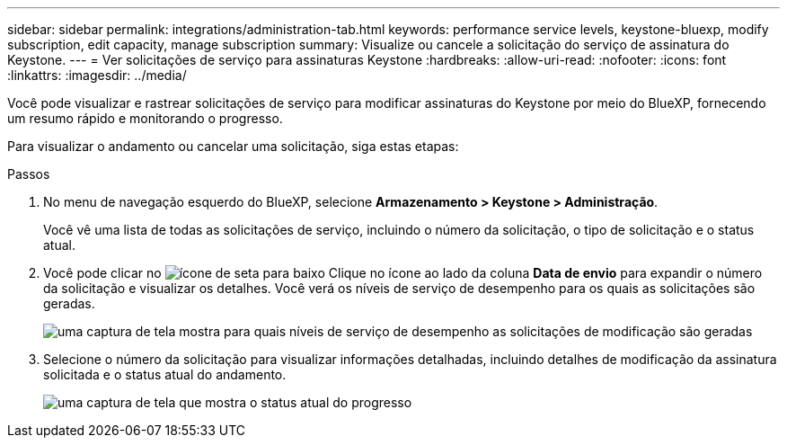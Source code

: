 ---
sidebar: sidebar 
permalink: integrations/administration-tab.html 
keywords: performance service levels, keystone-bluexp, modify subscription, edit capacity, manage subscription 
summary: Visualize ou cancele a solicitação do serviço de assinatura do Keystone. 
---
= Ver solicitações de serviço para assinaturas Keystone
:hardbreaks:
:allow-uri-read: 
:nofooter: 
:icons: font
:linkattrs: 
:imagesdir: ../media/


[role="lead"]
Você pode visualizar e rastrear solicitações de serviço para modificar assinaturas do Keystone por meio do BlueXP, fornecendo um resumo rápido e monitorando o progresso.

Para visualizar o andamento ou cancelar uma solicitação, siga estas etapas:

.Passos
. No menu de navegação esquerdo do BlueXP, selecione *Armazenamento > Keystone > Administração*.
+
Você vê uma lista de todas as solicitações de serviço, incluindo o número da solicitação, o tipo de solicitação e o status atual.

. Você pode clicar no image:down-arrow.png["ícone de seta para baixo"] Clique no ícone ao lado da coluna *Data de envio* para expandir o número da solicitação e visualizar os detalhes. Você verá os níveis de serviço de desempenho para os quais as solicitações são geradas.
+
image:bxp-service-request-list.png["uma captura de tela mostra para quais níveis de serviço de desempenho as solicitações de modificação são geradas"]

. Selecione o número da solicitação para visualizar informações detalhadas, incluindo detalhes de modificação da assinatura solicitada e o status atual do andamento.
+
image:bxp-service-progress.png["uma captura de tela que mostra o status atual do progresso"]


